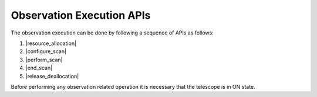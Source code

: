 .. _obs_apis:

Observation Execution APIs
**************************

The observation execution can be done by following a sequence of APIs as follows:

#. |resource_allocation|
#. |configure_scan|
#. |perform_scan|
#. |end_scan|
#. |release_deallocation|

Before performing any observation related operation it is necessary 
that the telescope is in ON state.

.. |resource_assignment| raw: html

    <a href="https://developer.skao.int/projects/ska-tmc-centralnode/en/latest/api/ska_tmc_centralnode.commands.html#ska-tmc-centralnode-commands-assign-resources-command-module" target="_blank">Resource assignment (Central Node)</a>

.. |configure_scan_subarray_node| raw: html

    <a href="https://developer.skao.int/projects/ska-tmc-subarraynode/en/latest/api/ska_tmc_subarraynode.commands.html#module-ska_tmc_subarraynode.commands.configure_command" target="_blank">Configure a scan (Subarray Node)</a>

.. |scan_subarray_node| raw: html

    <a href="https://developer.skao.int/projects/ska-tmc-subarraynode/en/latest/api/ska_tmc_subarraynode.commands.html#module-ska_tmc_subarraynode.commands.scan_command" target="_blank">Scan (Subarray Node)</a>

.. |end_subarray_node| raw: html

    <a href="https://developer.skao.int/projects/ska-tmc-subarraynode/en/latest/api/ska_tmc_subarraynode.commands.html#module-ska_tmc_subarraynode.commands.end_command" target="_blank">End (Subarray Node)</a>

.. |release_resources| raw: html

    <a href="https://developer.skao.int/projects/ska-tmc-centralnode/en/latest/api/ska_tmc_centralnode.commands.html#ska-tmc-centralnode-commands-release-resources-command-module" target="_blank">Releasing the resources (Central Node)</a>
